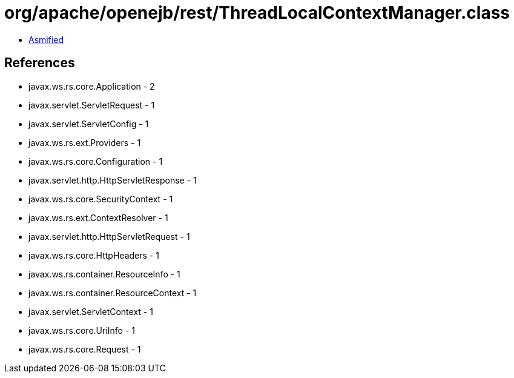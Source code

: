 = org/apache/openejb/rest/ThreadLocalContextManager.class

 - link:ThreadLocalContextManager-asmified.java[Asmified]

== References

 - javax.ws.rs.core.Application - 2
 - javax.servlet.ServletRequest - 1
 - javax.servlet.ServletConfig - 1
 - javax.ws.rs.ext.Providers - 1
 - javax.ws.rs.core.Configuration - 1
 - javax.servlet.http.HttpServletResponse - 1
 - javax.ws.rs.core.SecurityContext - 1
 - javax.ws.rs.ext.ContextResolver - 1
 - javax.servlet.http.HttpServletRequest - 1
 - javax.ws.rs.core.HttpHeaders - 1
 - javax.ws.rs.container.ResourceInfo - 1
 - javax.ws.rs.container.ResourceContext - 1
 - javax.servlet.ServletContext - 1
 - javax.ws.rs.core.UriInfo - 1
 - javax.ws.rs.core.Request - 1

